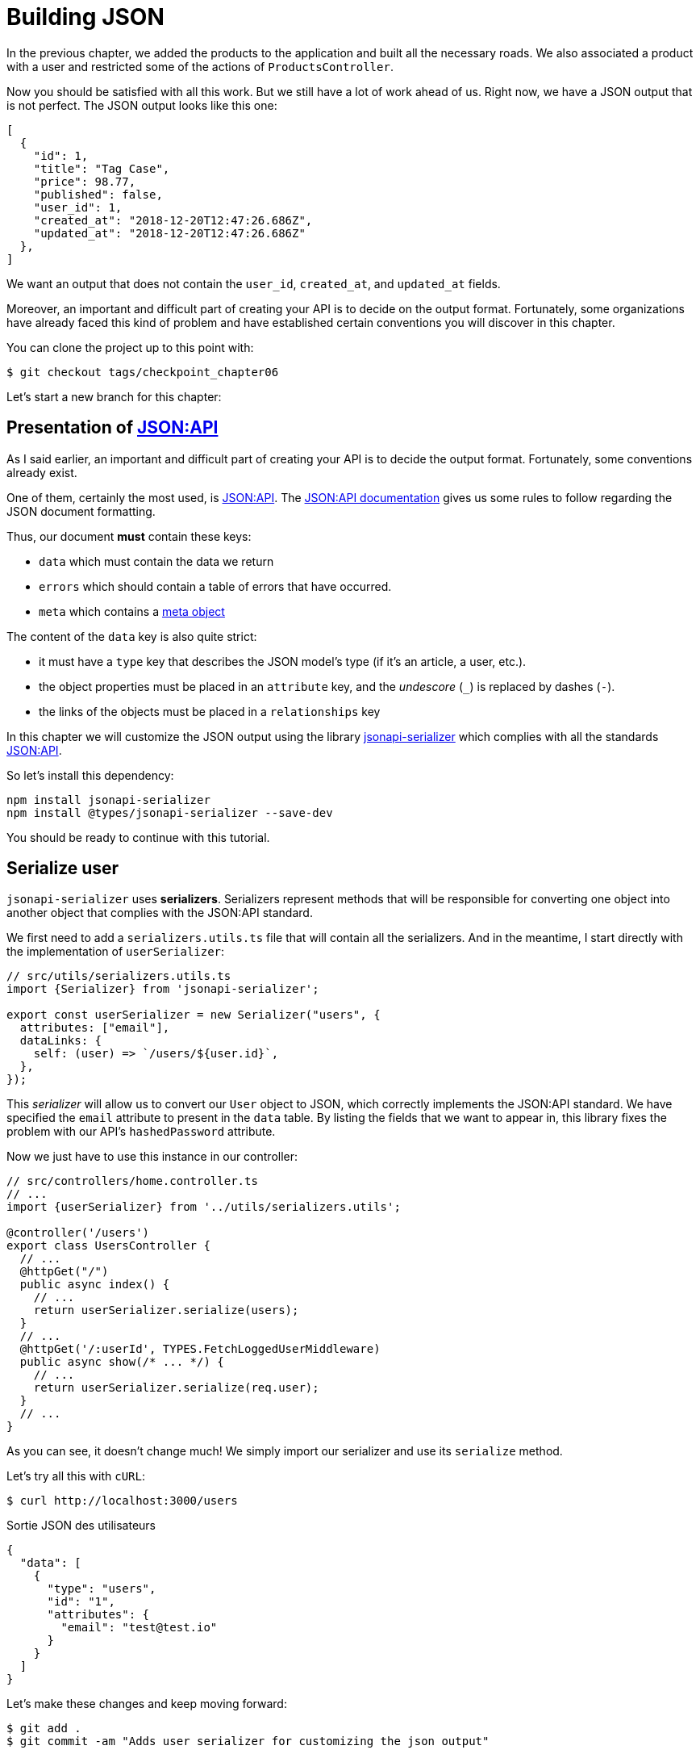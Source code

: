 [#chapter06-improve-json]
= Building JSON

In the previous chapter, we added the products to the application and built all the necessary roads. We also associated a product with a user and restricted some of the actions of `ProductsController`.

Now you should be satisfied with all this work. But we still have a lot of work ahead of us. Right now, we have a JSON output that is not perfect. The JSON output looks like this one:

[source,jsonc]
----
[
  {
    "id": 1,
    "title": "Tag Case",
    "price": 98.77,
    "published": false,
    "user_id": 1,
    "created_at": "2018-12-20T12:47:26.686Z",
    "updated_at": "2018-12-20T12:47:26.686Z"
  },
]
----

We want an output that does not contain the `user_id`, `created_at`, and `updated_at` fields.

Moreover, an important and difficult part of creating your API is to decide on the output format. Fortunately, some organizations have already faced this kind of problem and have established certain conventions you will discover in this chapter.

You can clone the project up to this point with:

[source,bash]
----
$ git checkout tags/checkpoint_chapter06
----

Let's start a new branch for this chapter:

== Presentation of https://jsonapi.org/[JSON:API]

As I said earlier, an important and difficult part of creating your API is to decide the output format. Fortunately, some conventions already exist.

One of them, certainly the most used, is https://jsonapi.org/[JSON:API]. The https://jsonapi.org/format/#document-structure[JSON:API documentation] gives us some rules to follow regarding the JSON document formatting.

Thus, our document *must* contain these keys:

* `data` which must contain the data we return
* `errors` which should contain a table of errors that have occurred.
* `meta` which contains a https://jsonapi.org/format/#document-meta[meta object]

The content of the `data` key is also quite strict:

* it must have a `type` key that describes the JSON model's type (if it's an article, a user, etc.).
* the object properties must be placed in an `attribute` key, and the _undescore_ (`_`) is replaced by dashes (`-`).
* the links of the objects must be placed in a `relationships` key

In this chapter we will customize the JSON output using the library https://github.com/SeyZ/jsonapi-serializer[jsonapi-serializer] which complies with all the standards https://jsonapi.org/[JSON:API].

So let's install this dependency:

[source,bash]
----
npm install jsonapi-serializer
npm install @types/jsonapi-serializer --save-dev
----

You should be ready to continue with this tutorial.

== Serialize user

`jsonapi-serializer` uses *serializers*. Serializers represent methods that will be responsible for converting one object into another object that complies with the JSON:API standard.

We first need to add a `serializers.utils.ts` file that will contain all the serializers. And in the meantime, I start directly with the implementation of `userSerializer`:

[source,ts]
----
// src/utils/serializers.utils.ts
import {Serializer} from 'jsonapi-serializer';

export const userSerializer = new Serializer("users", {
  attributes: ["email"],
  dataLinks: {
    self: (user) => `/users/${user.id}`,
  },
});
----

This _serializer_ will allow us to convert our `User` object to JSON, which correctly implements the JSON:API standard. We have specified the `email` attribute to present in the `data` table. By listing the fields that we want to appear in, this library fixes the problem with our API's `hashedPassword` attribute.


Now we just have to use this instance in our controller:

[source,ts]
----
// src/controllers/home.controller.ts
// ...
import {userSerializer} from '../utils/serializers.utils';

@controller('/users')
export class UsersController {
  // ...
  @httpGet("/")
  public async index() {
    // ...
    return userSerializer.serialize(users);
  }
  // ...
  @httpGet('/:userId', TYPES.FetchLoggedUserMiddleware)
  public async show(/* ... */) {
    // ...
    return userSerializer.serialize(req.user);
  }
  // ...
}
----

As you can see, it doesn't change much! We simply import our serializer and use its `serialize` method.

Let's try all this with `cURL`:

[source,sh]
----
$ curl http://localhost:3000/users
----
.Sortie JSON des utilisateurs
[source,jsonc]
----
{
  "data": [
    {
      "type": "users",
      "id": "1",
      "attributes": {
        "email": "test@test.io"
      }
    }
  ]
}
----

Let's make these changes and keep moving forward:

[source,bash]
----
$ git add .
$ git commit -am "Adds user serializer for customizing the json output"
----

== Serialize products

Now that we understand how the serialization gem works, it's time to customize the output. The first step is the same as for the user, we need a product serializer, so let's do it:

[source,ts]
----
// src/utils/serializers.utils.ts
// ...
export const productsSerializer = new Serializer("products", {
  attributes: ["title", "price", "published", "user"],
});
----

And there you go. It's as simple as that. Let's modify our controller a little bit.

[source,ts]
----
// src/controllers/home.controller.ts
// ...
import {productsSerializer} from '../utils/serializers.utils';

@controller("/products")
export class ProductController {
  // ...
  @httpGet("/")
  public async index() {
    // ...
    return productsSerializer.serialize(products);
  }
  // ...
  @httpGet("/:productId", TYPES.FetchProductMiddleware)
  public async show(req: Request & { product: Product }) {
    return productsSerializer.serialize(req.product);
  }
  // ...
}
----

You can run the tests to check but they should still be good. Let's make these small changes:


[source,bash]
----
$ git add .
$ git commit -m "Adds product serializer for custom json output"
----

=== Serialize associations

We have worked with serializers and you may notice that it is very simple. In some cases, the difficult decision is how to name your routes or how to structure the JSON output so that your solution is future-proof. When working with associations between models on an API, there are many approaches you can take.

We don't have to worry about this in our case, the JSON:API standard did it for us!

To summarize, we have a `has_many' type association between the user and the product model.

[source,ts]
----
// src/entities/user.entity.ts
// ...
@Entity()
export class User {
  // ...
  @OneToMany(() => Product, (product) => product.user)
  products: Product[];
  // ...
}
// ...
----

[source,ts]
----
// src/entities/product.entity.ts
// ...
@Entity()
export class Product {
  // ...
  @ManyToOne(() => User, (user) => user.products, { onDelete: "CASCADE" })
  user: User;
  // ...
}
// ...
----

It's a good idea to integrate users into the JSON outputs of the products. This will make the output heavier, but it will save the API client from executing further requests to retrieve user information related to the products. This method can really save you a huge bottleneck.

== Relationship Injection Theory

Imagine a scenario where you will search for products in the API, but in this case, you need to display some of the user information.

A possible solution would be to add the `user_id` attribute to the `product_serializer` to retrieve the corresponding user later. This may sound like a good idea, but if you are concerned about performance or if your database transactions are not fast enough, you should reconsider this approach. You should understand that for each product you recover, you will need to recover its corresponding user.

Faced with this problem, there are several possible alternatives.

=== Embedding in a meta attribute

A good solution, in my opinion is to integrate the user IDs linked to the products in a meta attribute, so we would have a JSON output as:


[source,jsonc]
----
{
  "meta": { "user_ids": [1,2,3] },
  "data": [

  ]
}
----

This may require additional configuration on the user's terminal to retrieve its users from these `user_ids`.

=== Incorporate the object into the attribute

Another solution is to incorporate the `user` object into the `product` object. This can make the first request a little slower, but this way, the client doesn't need to make another request. An example of the expected results is shown below:

[source,jsonc]
----
{
  "data":
  [
    {
        "id": 1,
        "type": "product",
        "attributes": {
          "title": "First product",
          "price": "25.02",
          "published": false,
          "user": {
            "id": 2,
            "attributes": {
              "email": "stephany@lind.co.uk",
              "created_at": "2014-07-29T03:52:07.432Z",
              "updated_at": "2014-07-29T03:52:07.432Z",
              "auth_token": "Xbnzbf3YkquUrF_1bNkZ"
            }
          }
        }
    }
  ]
}
----

The problem with this approach is that we have to duplicate `User` objects for all products that belong to the same user:

[source,jsonc]
----
{
  "data":
  [
    {
        "id": 1,
        "type": "product",
        "attributes": {
          "title": "First product",
          "price": "25.02",
          "published": false,
          "user": {
            "id": 2,
            "type": "user",
            "attributes": {
              "email": "stephany@lind.co.uk",
              "created_at": "2014-07-29T03:52:07.432Z",
              "updated_at": "2014-07-29T03:52:07.432Z",
              "auth_token": "Xbnzbf3YkquUrF_1bNkZ"
            }
          }
        }
    },
    {
        "id": 2,
        "type": "product",
        "attributes": {
          "title": "Second product",
          "price": "25.02",
          "published": false,
          "user": {
            "id": 2,
            "type": "user",
            "attributes": {
              "email": "stephany@lind.co.uk",
              "created_at": "2014-07-29T03:52:07.432Z",
              "updated_at": "2014-07-29T03:52:07.432Z",
              "auth_token": "Xbnzbf3YkquUrF_1bNkZ"
            }
          }
        }
    }
  ]
}
----

=== Incorporate relationships into `include`.

The third solution, chosen by the JSON:API standard, is a mixture of the first two.

We will include all relations in an `include` key, which will contain all relations of the previously mentioned objects. Each object will also include a `relationships` key defining the relationship, which must be found in the `include` key.

One JSON is worth a thousand words:

[source,jsonc]
----
{
  "data":
  [
    {
        "id": 1,
        "type": "product",
        "attributes": {
          "title": "First product",
          "price": "25.02",
          "published": false
        },
        "relationships": {
          "user": {
            "id": 1,
            "type": "user"
          }
        }
    },
    {
        "id": 2,
        "type": "product",
        "attributes": {
          "title": "Second product",
          "price": "25.02",
          "published": false
        },
        "relationships": {
          "user": {
            "id": 1,
            "type": "user"
          }
        }
    }
  ],
  "include": [
    {
      "id": 2,
      "type": "user",
      "attributes": {
        "email": "stephany@lind.co.uk",
        "created_at": "2014-07-29T03:52:07.432Z",
        "updated_at": "2014-07-29T03:52:07.432Z",
        "auth_token": "Xbnzbf3YkquUrF_1bNkZ"
      }
    }
  ]
}
----

You see the difference? This solution drastically reduces the size of the JSON and, therefore, the bandwidth used.

== Application of the relations injection

We will, therefore, incorporate the user object into the product. Let's start by adding some tests.

We will simply modify the `Products#show` test to verify that we recover:

[source,ts]
----
// src/controllers/users.controller.spec.ts
// ...
describe("UsersController", () => {
  // ...
  let productRepository: ProductRepository;

  before(async () => {
    // ...
    productRepository = await databaseService.getRepository(ProductRepository);
  });

  beforeEach(async () => {
    user = await userRepository.save(generateUser());
    const product = await productRepository.save(generateProduct({ user }));
    user.products = [product];
    // ...
  });

  // ...

  describe("show", () => {
    // ...
    it("should show my profile", () => {
      return agent
        .get(`/users/${user.id}`)
        .set("Authorization", jwt)
        .expect(200)
        .then((response) => {
          assert.strictEqual(response.body.data.attributes.email, user.email);
          assert.strictEqual(response.body.included[0].attributes.title, user.products[0].title);
        });
    });
  });
// ...
});
----

We are now checking two things on the JSON that is returned:

. It contains the title of the product
. user data is included in the `include` key

You may also notice that I have created and linked a product to the user saved in the `beforeEach` method.

To pass this test, we will start by including the relationship in the serializer:

[source,ts]
----
// src/utils/serializers.utils.ts
// ...
export const userSerializer = new Serializer("users", {
  attributes: ["email", "products"],
  included: true,
  products: {
    ref: "id",
    attributes: ["title", "price", "published"],
    included: true,
  },
} as any);
// ...
----

NOTE: at the time of this writing, I have not found any other way to get around the TypeScript typing error other than `as any`. Maybe the library will be updated soon.

This will add a `relationship` key containing the user's ID and add an `include` key containing the relationship. Here is an example:

[source,js]
----
{
  data: {
    type: 'users',
    id: '16',
    attributes: {
      email: 'ddf1bbe99c3a7ee8@random.io'
    },
    relationships: {
      products: {
        data: [
          { type: 'products', id: '15' }
        ]
      }
    }
  },
  included: [
    {
      type: 'products',
      id: '15',
      attributes: {
        title: 'adc643eaa6bc1748',
        price: 72.45882186217555,
        published: false
      }
    }
  ],
}
----

The implementation is very simple: just add a line to the product serializer:

[source,bash]
----
$ npm test

  ProductsController
...
    show
      ✓ should show product
...
----

Let's make a commit to celebrate:

[source,bash]
----
$ git commit -am "Add user relationship to product"
----

=== Retrieve the user of a product

Have you understood the principle? We have included user information in the JSON of the products.

Let's start with the test:

[source,ts]
----
// src/controllers/products.controller.spec.ts
// ...
describe("ProductsController", () => {
  // ...
  describe("show", () => {
    it("should show product", () => {
      agent
        .get(`/products/${product.id}`)
        .expect(200)
        .then((response) => {
          assert.strictEqual(response.body.data.attributes.title, product.title);
          assert.strictEqual(response.body.included[0].attributes.email, product.user.email);
        });
    });
  });
  // ...
});
----

Then build serializer:

[source,ts]
----
// src/utils/serializers.utils.ts
// ...
export const productsSerializer = new Serializer("products", {
  attributes: ["title", "price", "published", "user"],
  included: true,
  user: {
    ref: "id",
    included: true,
    attributes: ["email"],
  },
} as any);
----

And finally build controller:

[source,ts]
----
// src/controllers/home.controller.ts
// ...
@controller("/products")
export class ProductController {
  // ...
  @httpGet("/")
  public async index() {
    // ...
    return productsSerializer.serialize(products);
  }
  // ...
  @httpGet("/:productId", TYPES.FetchProductMiddleware)
  public async show(/* ... */) {
    return productsSerializer.serialize(req.product);
  }
  // ...
}
----

And there you go. We get a JSON of this shape:

[source,js]
----
{
  data: {
    type: 'products',
    id: '2',
    attributes: {
      title: 'd358a5c96b94a562',
      price: 56.85800753546402,
      published: false
    },
    relationships: {
      user: {
        data: {
          type: 'users',
          id: '3'
        }
      }
    }
  },
  included: [
    {
      type: 'users',
      id: '3',
      attributes: {
        email: 'ddaf230c3d15a057@random.io'
      }
    }
  ]
}
----

It was really easy. Let's make a commit:

[source,bash]
----
$ git commit -am "Add user relationship to ProductsController.show"
----

